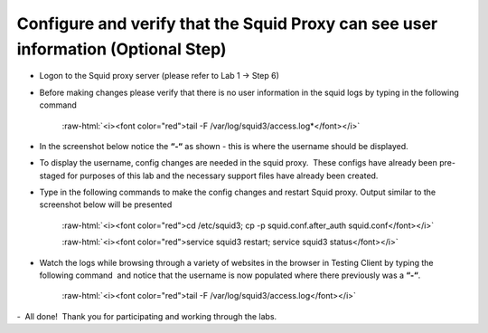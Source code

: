 .. role:: raw-html(raw)
   :format: html

Configure and verify that the Squid Proxy can see user information (Optional Step)
~~~~~~~~~~~~~~~~~~~~~~~~~~~~~~~~~~~~~~~~~~~~~~~~~~~~~~~~~~~~~~~~~~~~~~~~~~~~~~~~~~~~~~~~~~~


-   Logon to the Squid proxy server (please refer to Lab 1 -> Step 6)


-   Before making changes please verify that there is no user information
    in the squid logs by typing in the following command

        :raw-html:`<i><font color="red">tail -F /var/log/squid3/access.log*</font></i>`

-   In the screenshot below notice the **“-“** as shown - this is where
    the username should be displayed.

    |image40|


-   To display the username, config changes are needed in the squid
    proxy.  These configs have already been pre-staged for purposes of this
    lab and the necessary support files have already been created.



-   Type in the following commands to make the config changes and restart
    Squid proxy. Output similar to the screenshot below will be presented

        :raw-html:`<i><font color="red">cd /etc/squid3; cp -p squid.conf.after_auth squid.conf</font></i>`

        :raw-html:`<i><font color="red">service squid3 restart; service squid3 status</font></i>`

    |image41|

-   Watch the logs while browsing through a variety of websites in the
    browser in Testing Client by typing the following command  and notice
    that the username is now populated where there previously was a **“-“**.

        :raw-html:`<i><font color="red">tail -F /var/log/squid3/access.log</font></i>`

    |image42|

-   All done!  Thank you for participating and working through the labs.


.. |image40| image:: ../images/image039.png
   :width: 7.05556in
   :height: 2.39861in
.. |image41| image:: ../images/image040.png
   :width: 7.05556in
   :height: 1.09444in
.. |image42| image:: ../images/image041.png
   :width: 7.05556in
   :height: 2.96250in
